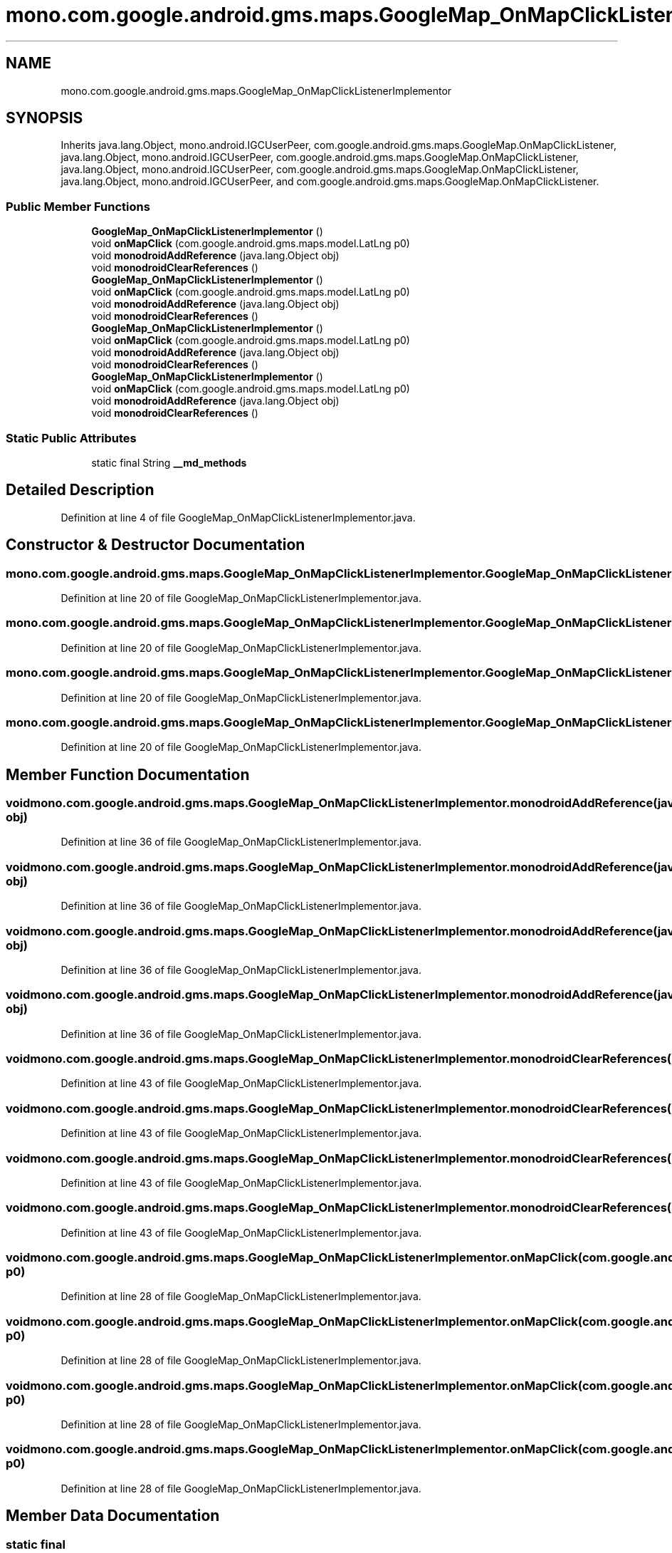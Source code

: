 .TH "mono.com.google.android.gms.maps.GoogleMap_OnMapClickListenerImplementor" 3 "Thu Apr 29 2021" "Version 1.0" "Green Quake" \" -*- nroff -*-
.ad l
.nh
.SH NAME
mono.com.google.android.gms.maps.GoogleMap_OnMapClickListenerImplementor
.SH SYNOPSIS
.br
.PP
.PP
Inherits java\&.lang\&.Object, mono\&.android\&.IGCUserPeer, com\&.google\&.android\&.gms\&.maps\&.GoogleMap\&.OnMapClickListener, java\&.lang\&.Object, mono\&.android\&.IGCUserPeer, com\&.google\&.android\&.gms\&.maps\&.GoogleMap\&.OnMapClickListener, java\&.lang\&.Object, mono\&.android\&.IGCUserPeer, com\&.google\&.android\&.gms\&.maps\&.GoogleMap\&.OnMapClickListener, java\&.lang\&.Object, mono\&.android\&.IGCUserPeer, and com\&.google\&.android\&.gms\&.maps\&.GoogleMap\&.OnMapClickListener\&.
.SS "Public Member Functions"

.in +1c
.ti -1c
.RI "\fBGoogleMap_OnMapClickListenerImplementor\fP ()"
.br
.ti -1c
.RI "void \fBonMapClick\fP (com\&.google\&.android\&.gms\&.maps\&.model\&.LatLng p0)"
.br
.ti -1c
.RI "void \fBmonodroidAddReference\fP (java\&.lang\&.Object obj)"
.br
.ti -1c
.RI "void \fBmonodroidClearReferences\fP ()"
.br
.ti -1c
.RI "\fBGoogleMap_OnMapClickListenerImplementor\fP ()"
.br
.ti -1c
.RI "void \fBonMapClick\fP (com\&.google\&.android\&.gms\&.maps\&.model\&.LatLng p0)"
.br
.ti -1c
.RI "void \fBmonodroidAddReference\fP (java\&.lang\&.Object obj)"
.br
.ti -1c
.RI "void \fBmonodroidClearReferences\fP ()"
.br
.ti -1c
.RI "\fBGoogleMap_OnMapClickListenerImplementor\fP ()"
.br
.ti -1c
.RI "void \fBonMapClick\fP (com\&.google\&.android\&.gms\&.maps\&.model\&.LatLng p0)"
.br
.ti -1c
.RI "void \fBmonodroidAddReference\fP (java\&.lang\&.Object obj)"
.br
.ti -1c
.RI "void \fBmonodroidClearReferences\fP ()"
.br
.ti -1c
.RI "\fBGoogleMap_OnMapClickListenerImplementor\fP ()"
.br
.ti -1c
.RI "void \fBonMapClick\fP (com\&.google\&.android\&.gms\&.maps\&.model\&.LatLng p0)"
.br
.ti -1c
.RI "void \fBmonodroidAddReference\fP (java\&.lang\&.Object obj)"
.br
.ti -1c
.RI "void \fBmonodroidClearReferences\fP ()"
.br
.in -1c
.SS "Static Public Attributes"

.in +1c
.ti -1c
.RI "static final String \fB__md_methods\fP"
.br
.in -1c
.SH "Detailed Description"
.PP 
Definition at line 4 of file GoogleMap_OnMapClickListenerImplementor\&.java\&.
.SH "Constructor & Destructor Documentation"
.PP 
.SS "mono\&.com\&.google\&.android\&.gms\&.maps\&.GoogleMap_OnMapClickListenerImplementor\&.GoogleMap_OnMapClickListenerImplementor ()"

.PP
Definition at line 20 of file GoogleMap_OnMapClickListenerImplementor\&.java\&.
.SS "mono\&.com\&.google\&.android\&.gms\&.maps\&.GoogleMap_OnMapClickListenerImplementor\&.GoogleMap_OnMapClickListenerImplementor ()"

.PP
Definition at line 20 of file GoogleMap_OnMapClickListenerImplementor\&.java\&.
.SS "mono\&.com\&.google\&.android\&.gms\&.maps\&.GoogleMap_OnMapClickListenerImplementor\&.GoogleMap_OnMapClickListenerImplementor ()"

.PP
Definition at line 20 of file GoogleMap_OnMapClickListenerImplementor\&.java\&.
.SS "mono\&.com\&.google\&.android\&.gms\&.maps\&.GoogleMap_OnMapClickListenerImplementor\&.GoogleMap_OnMapClickListenerImplementor ()"

.PP
Definition at line 20 of file GoogleMap_OnMapClickListenerImplementor\&.java\&.
.SH "Member Function Documentation"
.PP 
.SS "void mono\&.com\&.google\&.android\&.gms\&.maps\&.GoogleMap_OnMapClickListenerImplementor\&.monodroidAddReference (java\&.lang\&.Object obj)"

.PP
Definition at line 36 of file GoogleMap_OnMapClickListenerImplementor\&.java\&.
.SS "void mono\&.com\&.google\&.android\&.gms\&.maps\&.GoogleMap_OnMapClickListenerImplementor\&.monodroidAddReference (java\&.lang\&.Object obj)"

.PP
Definition at line 36 of file GoogleMap_OnMapClickListenerImplementor\&.java\&.
.SS "void mono\&.com\&.google\&.android\&.gms\&.maps\&.GoogleMap_OnMapClickListenerImplementor\&.monodroidAddReference (java\&.lang\&.Object obj)"

.PP
Definition at line 36 of file GoogleMap_OnMapClickListenerImplementor\&.java\&.
.SS "void mono\&.com\&.google\&.android\&.gms\&.maps\&.GoogleMap_OnMapClickListenerImplementor\&.monodroidAddReference (java\&.lang\&.Object obj)"

.PP
Definition at line 36 of file GoogleMap_OnMapClickListenerImplementor\&.java\&.
.SS "void mono\&.com\&.google\&.android\&.gms\&.maps\&.GoogleMap_OnMapClickListenerImplementor\&.monodroidClearReferences ()"

.PP
Definition at line 43 of file GoogleMap_OnMapClickListenerImplementor\&.java\&.
.SS "void mono\&.com\&.google\&.android\&.gms\&.maps\&.GoogleMap_OnMapClickListenerImplementor\&.monodroidClearReferences ()"

.PP
Definition at line 43 of file GoogleMap_OnMapClickListenerImplementor\&.java\&.
.SS "void mono\&.com\&.google\&.android\&.gms\&.maps\&.GoogleMap_OnMapClickListenerImplementor\&.monodroidClearReferences ()"

.PP
Definition at line 43 of file GoogleMap_OnMapClickListenerImplementor\&.java\&.
.SS "void mono\&.com\&.google\&.android\&.gms\&.maps\&.GoogleMap_OnMapClickListenerImplementor\&.monodroidClearReferences ()"

.PP
Definition at line 43 of file GoogleMap_OnMapClickListenerImplementor\&.java\&.
.SS "void mono\&.com\&.google\&.android\&.gms\&.maps\&.GoogleMap_OnMapClickListenerImplementor\&.onMapClick (com\&.google\&.android\&.gms\&.maps\&.model\&.LatLng p0)"

.PP
Definition at line 28 of file GoogleMap_OnMapClickListenerImplementor\&.java\&.
.SS "void mono\&.com\&.google\&.android\&.gms\&.maps\&.GoogleMap_OnMapClickListenerImplementor\&.onMapClick (com\&.google\&.android\&.gms\&.maps\&.model\&.LatLng p0)"

.PP
Definition at line 28 of file GoogleMap_OnMapClickListenerImplementor\&.java\&.
.SS "void mono\&.com\&.google\&.android\&.gms\&.maps\&.GoogleMap_OnMapClickListenerImplementor\&.onMapClick (com\&.google\&.android\&.gms\&.maps\&.model\&.LatLng p0)"

.PP
Definition at line 28 of file GoogleMap_OnMapClickListenerImplementor\&.java\&.
.SS "void mono\&.com\&.google\&.android\&.gms\&.maps\&.GoogleMap_OnMapClickListenerImplementor\&.onMapClick (com\&.google\&.android\&.gms\&.maps\&.model\&.LatLng p0)"

.PP
Definition at line 28 of file GoogleMap_OnMapClickListenerImplementor\&.java\&.
.SH "Member Data Documentation"
.PP 
.SS "static final String mono\&.com\&.google\&.android\&.gms\&.maps\&.GoogleMap_OnMapClickListenerImplementor\&.__md_methods\fC [static]\fP"
@hide 
.PP
Definition at line 11 of file GoogleMap_OnMapClickListenerImplementor\&.java\&.

.SH "Author"
.PP 
Generated automatically by Doxygen for Green Quake from the source code\&.
